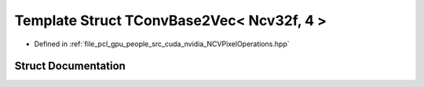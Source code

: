 .. _exhale_struct_struct_t_conv_base2_vec_3_01_ncv32f_00_014_01_4:

Template Struct TConvBase2Vec< Ncv32f, 4 >
==========================================

- Defined in :ref:`file_pcl_gpu_people_src_cuda_nvidia_NCVPixelOperations.hpp`


Struct Documentation
--------------------


.. doxygenstruct:: TConvBase2Vec< Ncv32f, 4 >
   :members:
   :protected-members:
   :undoc-members: